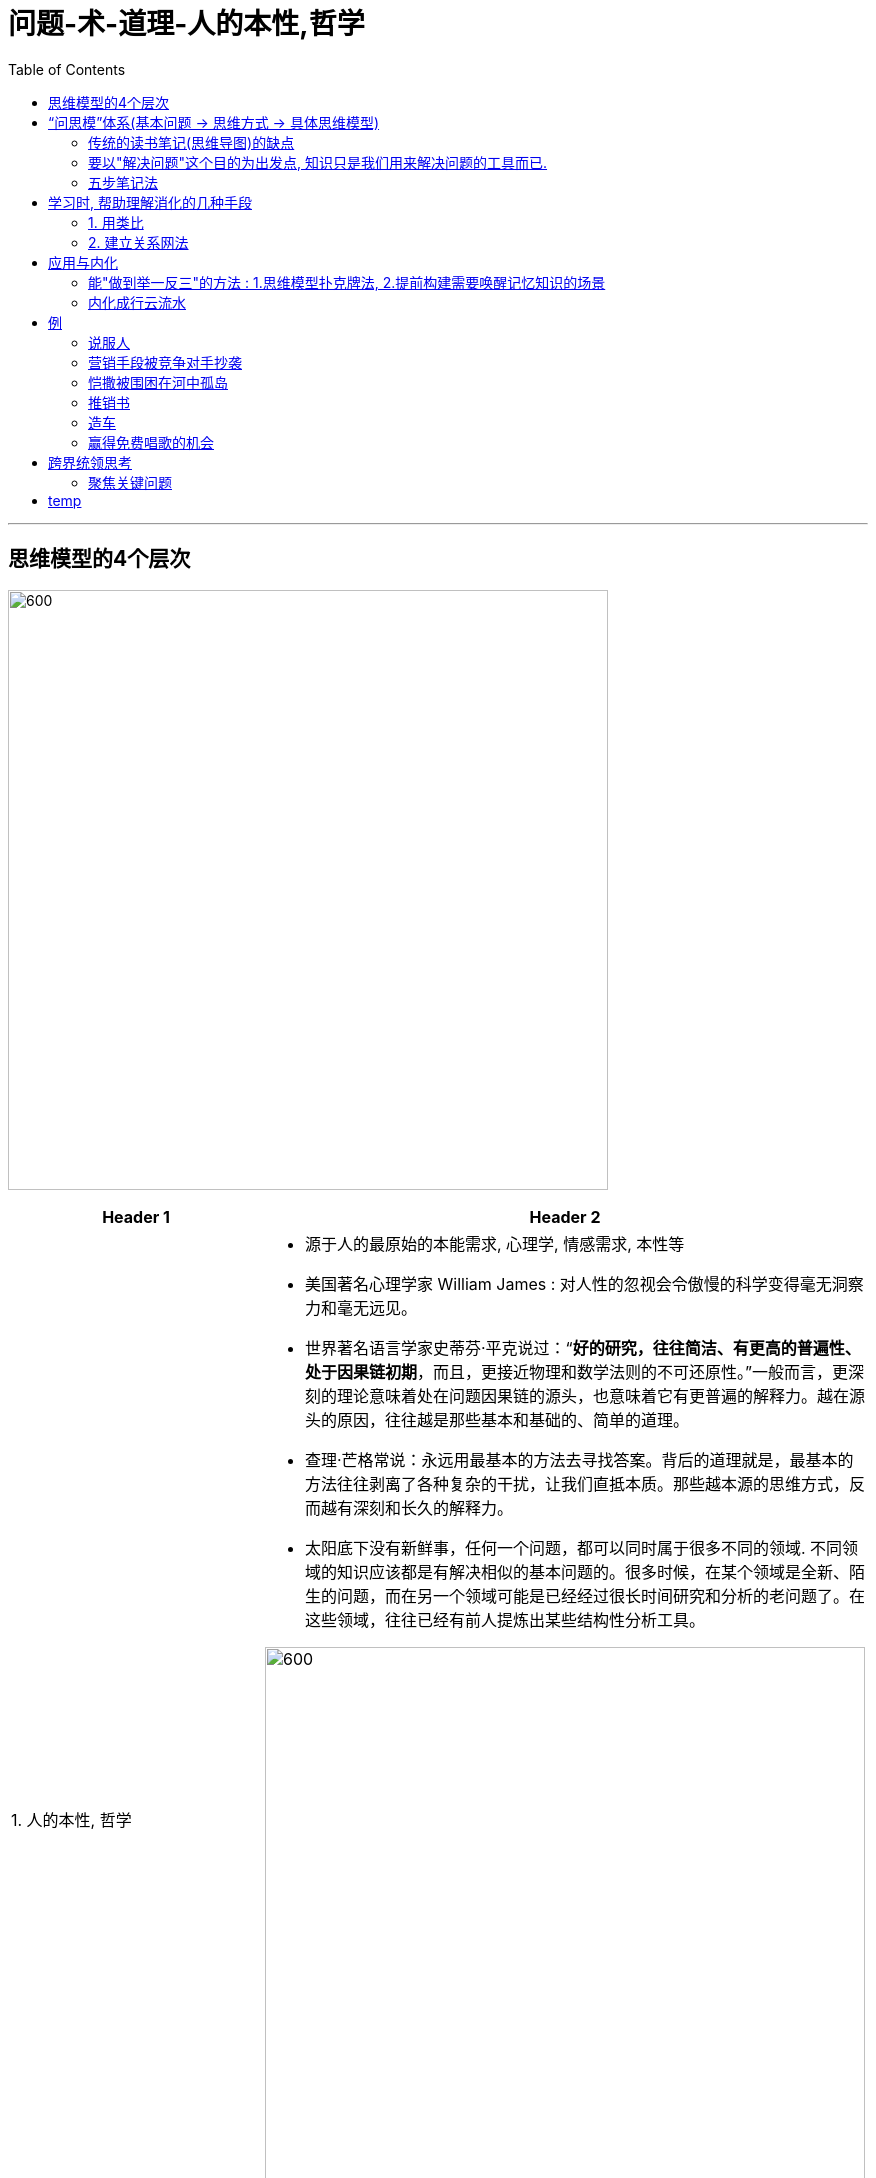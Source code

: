 
= 问题-术-道理-人的本性,哲学
:toc:

---

== 思维模型的4个层次

image:/img_问题-术-道理-人的本性,哲学/01.jpg[600,600]

[cols="2,4a"]
|===
|Header 1 |Header 2

|1. 人的本性, 哲学
|- 源于人的最原始的本能需求, 心理学, 情感需求, 本性等
- 美国著名心理学家 William James  : 对人性的忽视会令傲慢的科学变得毫无洞察力和毫无远见。

- 世界著名语言学家史蒂芬·平克说过：“*好的研究，往往简洁、有更高的普遍性、处于因果链初期*，而且，更接近物理和数学法则的不可还原性。”一般而言，更深刻的理论意味着处在问题因果链的源头，也意味着它有更普遍的解释力。越在源头的原因，往往越是那些基本和基础的、简单的道理。

- 查理·芒格常说：永远用最基本的方法去寻找答案。背后的道理就是，最基本的方法往往剥离了各种复杂的干扰，让我们直抵本质。那些越本源的思维方式，反而越有深刻和长久的解释力。

- 太阳底下没有新鲜事，任何一个问题，都可以同时属于很多不同的领域. 不同领域的知识应该都是有解决相似的基本问题的。很多时候，在某个领域是全新、陌生的问题，而在另一个领域可能是已经经过很长时间研究和分析的老问题了。在这些领域，往往已经有前人提炼出某些结构性分析工具。

image:/img_问题-术-道理-人的本性,哲学/03.jpg[600,600]


- 每当我想研究一个新领域时，就会:
1. 先阅读这个(各个)领域的思想发展史。
2. 先研读相关领域“研究综述”(如, 在中国知网上). 好的综述，往往可以帮助我在半个多小时内就对一个领域有全新的认知，这样学习效率就非常高了.

|↑ +
2. 原理学科, (知其所以然), 因果逻辑, 道
|- 美国著名心理学家阿尔伯特·艾利斯提出的ABC理论认为，我们对外界问题（A）会做出何种反应（C），本质上不取决于我们遇到的问题（A），而是取决于我们的信念、看法和解释（B）。 +
A（Activating events 诱发刺激）-B（Beliefs 信念反应）－C（Consequences 行动结果）


- 大多数时候，我们遇到困难，并不是因为这个问题真的无解或很困难，而是我们思考问题的方式和方法有问题。

- 傅盛对看似很散的会议纪要, 会思考：周总为什么要说这句话？他为什么又从这个话题跳转到新话题，这些个背后的逻辑是什么？他真正想表达的是什么心理欲求？ 傅盛逐渐梳理出了周鸿祎没有直接说出来的逻辑, 和他思考问题的方式(掌握别人的思维模型)。

- 做笔记的目的, 不是要记录下别人的好想法或观点，而是要借此发现自己的思维漏洞, 和改进自己的思考模式水平。

- 读史书, 要把自己代入历史场景中，考问自己的做法. 问, "恺撒怎么会想到这个办法？他可能用到了什么思维方式？" *如果我想不到，那很可能是我的思维方式有盲区。*

- 张五常：“跟一个高手学习，得其十之一二，远胜跟一个平庸的人学的十之八九。”

- 你在哪里，往往比你做什么还重要。美国斯坦福大学教授罗思高在中国花了37年的时间研究农村教育，结果发现，6到15岁的儿童，中国城市中有4500万，而贫困农村地区有8000万。前者上大学的概率是后者的八倍，上名牌大学的概率更是后者的二十一倍。是城里的孩子比农村的孩子聪明二十一倍吗？显然不是，真正的原因在于大家的生活环境不一样，之后带来的所有重要事件的发生概率就不一样。

- 如何判断自己工作生活的环境是否属于“高价值网络”呢？我常用的指标就是，看环境中产生创新机会的概率。
这个环境是否提供高频、高质量的信息、物质与能量的交换。 +
两个生态系统的过渡地带，生物多样性最丰富；人脉、信息和资金交流汇合的地方，变化丰富，给人的启发和成长也是最多。


|↑ +
3. 流程系统, (知其然)
|

|↑ +
4. 零散经验技巧
|
|===

---

== “问思模”体系(基本问题 -> 思维方式 -> 具体思维模型)

==== 传统的读书笔记(思维导图)的缺点

.. 很多知识点并不容易归类.
.. 有些知识点之间的逻辑关系是有矛盾冲突的.
.. 其他学科的知识无法放到这个体系里。

---

==== 要以"解决问题"这个目的为出发点, 知识只是我们用来解决问题的工具而已.

所有的思维模型都是解决某个"问题"的有效策略，不知道解决什么问题的思维模型，只是一个孤立的死概念而已。因此, 统领你知识体系的, 就应该是"问题"，而非"答案"。

image:/img_问题-术-道理-人的本性,哲学/02.jpg[600,600]


一旦读到自己觉得有用／有趣的地方，就停下来合上书。向自己提问:

.. 为什么刚才这个点让自己有启发？它在解决什么问题？
.. 生活中还有类似的问题吗？自己能把这个启发点用在生活中吗？
.. 这个启发点有没有其他类似的知识(包括跨界中)？
.. 这个答案起源在哪里？背后更基础的原理是什么? 能不能用更底层的学科解释这个问题？
.. 这些原理背后的思维方式是什么？
.. 我能从经验技巧、方法流程、学科原理和哲学视角不同层次找到不同的解释吗？

---

==== 五步笔记法

每次做笔记之前，先画出一个五角星，每个角代表一个问题，一共五个问题，我做笔记的过程就是回答这五个问题的过程. 这种做笔记的方法，作用就是帮你锻炼思维模式。

image:/img_问题-术-道理-人的本性,哲学/05.jpg[600,600]

[cols="1,2a"]
|===
|Header 1 |Header 2

|1. 预判对方要讲的核心内容是什么
|- 判断这个内容是否值得讨论?
- 如果我是讲解人，我会怎样来开展这个主题？ 并和对方进行对比

|2. 对方讲解的逻辑是什么?
|- 推理逻辑比具体结论更重要.
- 画出关键词之间的逻辑图，推测对方的思考过程.

- 今天戴总分享的主题是什么？这个主题属于哪个领域？这个领域有哪些重要的思维方式？我有哪些思维模型可以用？ +
戴总要分享的内容主要是营销和增长相关的内容，这是属于市场营销的范畴。因此，我很快在笔记本上列出了市场营销常见的结构性分析工具：4P、4C、AARRR等。 +
当他演讲的时候，我就一直在思考他讲的内容可以归类到模型的哪个板块，还有模型的哪个部分他没讲到。这搞得我听演讲的过程，很像在做“填空题”。 +
有哪些思考的结构性工具时，我们就有一种预览全局的状态——很多时候演讲者还没讲完，我就能注意到对方应该讲到但没涉及的内容。

|3. 这次讨论中，我有什么疑问和启发？
|- 有哪些观点给自己有启发？
- 对方的想法有什么局限性?
- 我还联想到了哪些相关的案例和经验？

|4. 对方的做法、想法或者给我的启发点，可以提炼为哪些有效策略（思维模型）？
|- 向上追溯到思维模型的4个层次上.
- 我们要把获得的新启发点与自己过去学习过的其他原理联系起来, 新旧知识互相论证.

|5. 这次讨论中我的启发或所得，哪些可以立刻变成下一步的行动？ "用"是最终目的
|- 我如何把它们运用到自己的生活里？用20%的时间阅读，80%的时间来思考——我们要怎么应用获得的思维模型？
- “点不在多，会用则灵”。
- 你最应该花时间的地方是“思考”和“练习”，而非“阅读”。阅读的快感不重要，改变才重要。

|===

---

== 学习时, 帮助理解消化的几种手段

==== 1. 用类比

某个层次的复杂现象, 可化约为另一层次的不太复杂的现象.

用“熟悉”理解“陌生”: +
当年美国“挑战者号”飞船起飞后发生爆炸，为了找出事故原因并给公众一个解释，费曼并没有用冗长的专业解释来分析事故原因，而是先向大家介绍橡皮环放到冰水里后, 橡胶会失去弹性的道理. 然后再用类比的方法说明，宇航飞船密封氧气的橡胶, 也会在低温情况下失去弹性，最终导致氧气泄漏引发大爆炸。

费曼用的就是 : 用熟悉的事物, 来辅助理解陌生的新知识。通过类比, 我们可以对一个陌生问题快速建立完整的认识。 +
虽然类比的相似之处未必能反映我们所研究的问题的全貌。但这并不影响我们用不同的类比，从不同的角度理解问题。



---

==== 2. 建立关系网法

结构法：把系统中的所有节点放在一个关系网中，探讨它们之间究竟有什么关系，回答了它们之间的关系.

常规而言，作者写一本书，会按照章节从第一章开始，写到最后一章。不过我是随机思考，想到哪些内容就先写下来，一方面给各个章节积累素材，另一方面也可以从全貌看自己的思路，哪些考虑周全了，哪些还有战略短板需要花时间补齐。等到各方面素材积累完善了，最后只剩下穿珠成线的工作。

---

== 应用与内化

image:/img_问题-术-道理-人的本性,哲学/06.jpg[600,600]

==== 能"做到举一反三"的方法 : 1.思维模型扑克牌法, 2.提前构建需要唤醒记忆知识的场景

*对提炼的思维模型举一反三，多维实践，理解“一即是多，多即是一”。*

要把思维模型放在具体情境中，在不同的时间、不同的环境下变着法儿地应用和实践。

我们每次应用语言的场景都是不一样的，而我们在记忆的时候，会把词汇、语法和场景、心情一并打包，给大脑更多的刺激，这样下次再遇到类似场景或者心情的情况时，我们的大脑就更容易唤醒记忆。

塔勒布提出的“反脆弱”这个思维模型，它的意思是，**在波动和不确定发生时，那些不但能避免遭受损失甚至还能从中获益的事物，成为反脆弱的事物。**看懂“反脆弱”这个抽象概念是容易的，但是让你从这个概念出发，找出三种不同的应用场景就很困难了。

当我们要真正掌握一个思维模型时，却不善于联想到具体的应用场景。这该怎么办呢？

[cols="1,3a"]
|===
|Header 1 |Header 2

|1. 思维模型扑克牌法
|把我们要掌握的思维模型，制作成一张张应用卡片，当遇到问题时，像打牌一样抽出卡片，思考所选卡片上的思维模型，是否能够用到现在的问题里。 +
*制作卡片时，核心不是写下思维模型的"概念"，而是提炼思维模型的"用途"。* 如果我们只是记录思维模型的定义，在遇到问题时就很难快速找到问题和思维模型之间的联系。只有把思维模型的用途写出来，才能快速地想到应用场景。

- 例如，你明天要见一个大客户，没想好怎么准备。这时抽出反脆弱卡，看到其用途是:“在考虑长周期问题时，应对小概率事件的策略”。这个用途说明会提示你：此次见面是否涉及一些长期影响，你是否可以用反脆弱思想提前布局。

- 你再抽出锚定卡，看到其用途是“需要影响人们的价值判断时，可以采取的策略”。这个用途说明又提示你：此次和大客户见面，是否涉及心理预期、价格等价值判断的问题，你是否可以提前准备好相关参考锚。这样，我们就把遇到的问题和收集的思维模型之间建立了联系。

image:/img_问题-术-道理-人的本性,哲学/07.jpg[600,600]

卡片法用久之后就会发现，随着积累的案例越来越多，我们对思维模型的用途和适用范围的理解也越来越深刻。有时候我会发现，过去以为不相干的两个思维模型，其实本质上是一个问题的不同表述，而自己在某个阶段很喜欢研究某一系列的思维模型，回过头来看，其实是因为自己对更底层的道理没想明白。想清楚后发现，根本不需要那么多思维模型——这些思维模型都是对问题不同角度不完整的讨论。


|2.提前构建需要唤醒记忆知识的场景
|简单地用一句话说就是：*未来怎么用知识，现在就怎么记知识。*

- 我为什么会认路(不是路痴)呢？其实不是我天生方向感好，而是我总会在出发时留心返程时的情境。
在离开停车位的时候，你每到一个转弯路口就回头看看，返程时自己走到这里时有哪些标志物。“怎样使用就怎样记忆”

想要学一种知识，那你在保存资料的时候就不能原封不动地保存，而是要把资料再加工—— **未来怎么用，现在就怎么保存。 **

- 我的笔记本里有一个文件夹叫“行动抽屉”，就是结合自己要做的事情命名的文件夹。比如，“下周开会时，可以借鉴的沟通方法”“去欧洲旅游前要查看的资料”“改进公司绩效制度要看的资料”……我会把和这些问题相关的资料都集中在对应的文件夹里。这样，*我的资料是和我解决问题的场景绑定在一起的.*

|===




---

==== 内化成行云流水

要把掌握的思维模型, 训练成行云流水如闪电般的直觉反应。

把复杂问题自动化处理. 专家把很多复杂的思考内化成了直觉。能够见招拆招了(比如郭德纲应对其他嘉宾)。

用“重复”来提升“速度”: 定期、有规律、有格式地记录自己的思维方式和方法(反思日记):

- 这对我们回顾、复盘、改进提升认知能力, 有着极为重要的作用。

- *我们就可以看到自己思想方法的局限性，理解自己思维演变的过程，从而更好地找到自己思维的盲点*，尽力避免自己陷入到“无知的自信”中。

- *它还有助于我们察觉情绪、在日常生活中发现背后的规律、超越眼前感官经验有更长期视角等。*

如果一个新的思维方式，我们过去10次也不会想到一次用新思维思考，而通过训练，我们10次有1-2次能想起用新思维思考，那就算有进步。慢慢地，10次有2-3次，进而4-5次，最后遇到问题多半第一时间能想起新的思考角度，那就说明我们对这个思维方式逐步内化了。


---

== 例

==== 说服人


[cols="1,4a"]
|===
|层层往下思考 |Header 2

|问题 +
↓
|你朋友说：“我们家总是很吵，考试复习没法静心，我考不好。”

|经验技巧 +
↓
|


|系统方法论 +
↓
|

|科学原理, 因果逻辑 +
↓
|他思考问题的层次在"环境层"，归因于外部环境，如果你和他在同一个层次讨论问题，可能就陷入了争辩(因为他已经考虑过这个层中的原因了)。这时，你可以从更高的“行为／行动”层启发他，让他意识到环境是可以改变的。比如你说：“能否自己改变环境，比如临时去朋友家或者宾馆复习，避免影响考试？”

当你朋友说：“我家有钱，我学习就...”,  他现在思考层次在“价值观”层。这时, 你就要从“角色”层入手：“未来你是你们家的顶梁柱，要处理各种复杂情况，现在你就要开始锻炼自己解决问题的能力。”

|人性, 哲学
|- 高维打低维: 在低层次无法解决或者非常困难的问题，从高一个层次思考往往就能轻易找到解决方法。
- 心理学家罗伯特·迪尔茨，他发现了人们思考问题的分层逻辑——环境层、行为／行动层、能力层、价值观层、角色层、愿景层六个逻辑层次。这六个层次逐级上升——低层次难以解决的问题，在高层次就容易处理。

image:/img_问题-术-道理-人的本性,哲学/04.jpg[400,400]
|===


---

==== 营销手段被竞争对手抄袭

[cols="1,4a"]
|===
|层层往下思考 |Header 2

|问题 +
↓
|营销手段被竞争对手抄袭

|经验技巧 +
↓
|


|系统方法论 +
↓
|

|科学原理, 因果逻辑 +
↓
|营销手段其实都能抄, 这是没有版权的, 问题在于别人无法模仿你的”核心价值”是什么? 这才是你的利润来源.

|人性, 哲学
|
|===

---

==== 恺撒被围困在河中孤岛

[cols="1,4a"]
|===
|层层往下思考 |Header 2

|问题 +
↓
|恺撒的三万军队正好处在两条河流中间的三角洲地带。连日的大雨让河水暴涨，恺撒的军队被困在河水包围形成的孤岛里，连粮食都运不进来。

|经验技巧 +
↓
|他让战士们秘密地在湍急的河流的上游开掘新河沟，把河水导向敌军。结果，河道改变，暴雨和洪水转而围困住了九万敌军。要知道，九万人被困吃饭的问题可远比三万人麻烦得多。


|系统方法论 +
↓
|

|科学原理, 因果逻辑 +
↓
|

|人性, 哲学
|为什么暴雨带来的问题一定是只由我受影响呢？为什么我一定要摆脱困境呢？(*困境是相对的,我只要给你造成比我更大的困境, 我就赢了*. )
|===

---

==== 推销书

[cols="1,4a"]
|===
|层层往下思考 |Header 2

|问题 +
↓
|出版了一本《古钱大辞典》。民国时，古钱币并不值钱，研究和交易古钱币的人就更少了。因此买他书的人很少.

|经验技巧 +
↓
|把收来的钱币按照朝代顺序整理，编成“中国历代古钱币大全”，起名“泉品宝鉴”, 做成宣传图册，再定制一个做工精美的包装盒——“锦盒”。再附上原本要卖的书籍《古钱大辞典》, 赠送给世界各国驻上海领事馆以及各国的知名博物馆。


|系统方法论 +
↓
|

|科学原理, 因果逻辑 +
↓
|

|人性, 哲学
|书除了直接卖它, 还有哪种销售形式? 作为附件. 人有收藏(大而全)的喜好, 我就创造一个给你来收藏. 书降格变成目录(附件).
|===


---

==== 造车


[cols="1,4a"]
|===
|层层往下思考 |Header 2

|问题 +
↓
|

|经验技巧 +
↓
|


|系统方法论 +
↓
|

|科学原理, 因果逻辑 +
↓
|

|人性, 哲学
|马斯克的第一性原理，通俗地讲，就是从头思考问题，从问题的起点思考解决方案。比如，*马斯克制造汽车，他不是在汽车行业积累的经验基础上开始改进，而是从零起步重新思考：比现在的汽车好十倍的车应该是怎样的？所谓“第一性原理”，从头计算，本质上就是“重新造轮子”。*
|===


---

==== 赢得免费唱歌的机会

[cols="1,4a"]
|===
|层层往下思考 |Header 2

|问题 +
↓
|赢得免费唱歌的机会。

|经验技巧 +
↓
|今天去KTV随便挑了一个包间，推门进去说：我是隔壁的，玩大冒险输了，惩罚就是过来唱首歌。通过利用大家都熟悉的KTV游戏“大冒险”，赢得免费唱歌的机会。


|系统方法论 +
↓
|如何利用生态体系中的已有资源，寻找串联、整合价值交换的机会，借此实现自己的目的。

|科学原理, 因果逻辑 +
↓
|

|人性, 哲学
|
|===


---


== 跨界统领思考

- 用那些超越了个人有限经验，被人类严谨、反复验证的跨学科原理和规律做决策依据(金融数学知识法则尤其如此)，我们做出正确决策的概率就会大幅提升。

- 芒格提到: “你必须知道重要学科的重要原理，并经常使用它们——要全部都用上，而不是只用几种。大多数人只使用学过的一门学科的思维模型，比如说经济学，试图用一种方法来解决所有问题”

- 任正非用物理学中的“熵”概念指导公司经营。

- 国内大多数游戏公司的市场估值都不高。为什么？因为投资人认为要持续开发高品质的游戏内容是很难的，一家公司很难让每个游戏都充满创意，所以，投资人就不太看好游戏公司的长期发展。 +
他想到的一个解决方案是向好莱坞学习, 因为它们都面临一个共同的困难：如何持续创造高品质的内容。

---

==== 聚焦关键问题

知识和知识是不一样的，我们不需要学习和了解所有的知识，我们只需学习各科最杰出的思想，去抓住最关键的要害，就可以解决绝大多数问题。

比起陷入问题的海洋里，我们更需要找到更关键的问题。*所谓“关键问题”，就是这个问题影响着其他所有的问题，一旦我们解决了关键问题，就能事半功倍*，极大地简化问题。(比如, 考上好大学, 就能同时解决出国好大学问题, 著名大企业入职问题等一系列连带问题)

雷军在四十不惑的时候想明白了这点, 绝大多数努力的影响是很小的. 多数的日常努力抵不上少数关键努力.

因此，比起寻找每件事情的有效策略，寻找给人生带来巨大变化的关键策略就要重要得多。*应该从“我如何做得更好”，转变为“解决哪些关键问题,能让我未来发生巨大变化”。*


《第五项修炼》的作者彼得·圣吉：“*真正重要的是去理解动态复杂性，而不是细节复杂性*。”

判断何为关键问题:

1. 长期来看，竞争优势的原动力来自认知。因此，*要思考你投入的事情, 能否增进自己对一些问题有更深刻的理解。* (比如律师职业, 金融分析师, 数据分析师)

2. 边际成本是否能够不断降低，或者收益可以有复利增长的效应。也就是说，**我们有没有可能做一件事做得越多，成本越低；或者成本不变，但收益不断增长。**本质上是分析判断这件事情收益是否有"非线性增长"的可能。

3. 看这件事未来是否有较长期发展的可能。而不是暂时存在的, 不可持续的(比如青春饭工作).


---



== temp

[cols="1,4a"]
|===
|层层往下思考 |Header 2

|问题 +
↓
|

|经验技巧 +
↓
|


|系统方法论 +
↓
|

|科学原理, 因果逻辑 +
↓
|

|人性, 哲学
|
|===











